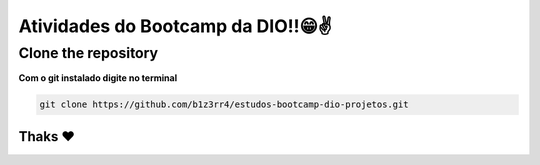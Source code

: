 ========================================
Atividades do Bootcamp da DIO!!😁✌
========================================

Clone the repository
--------------

**Com o git instalado digite no terminal**

.. code:: python

  git clone https://github.com/b1z3rr4/estudos-bootcamp-dio-projetos.git

Thaks ❤
=======
